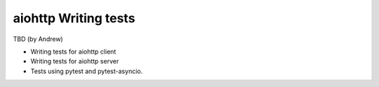 aiohttp Writing tests
=====================

TBD (by Andrew)

- Writing tests for aiohttp client
- Writing tests for aiohttp server
- Tests using pytest and pytest-asyncio.